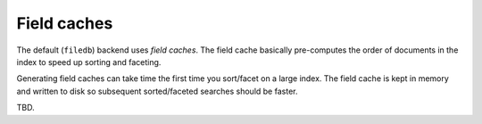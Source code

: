 ============
Field caches
============

The default (``filedb``) backend uses *field caches*. The field cache basically
pre-computes the order of documents in the index to speed up sorting and
faceting.

Generating field caches can take time the first time you sort/facet on a large
index. The field cache is kept in memory and written to disk so subsequent
sorted/faceted searches should be faster.

TBD.







